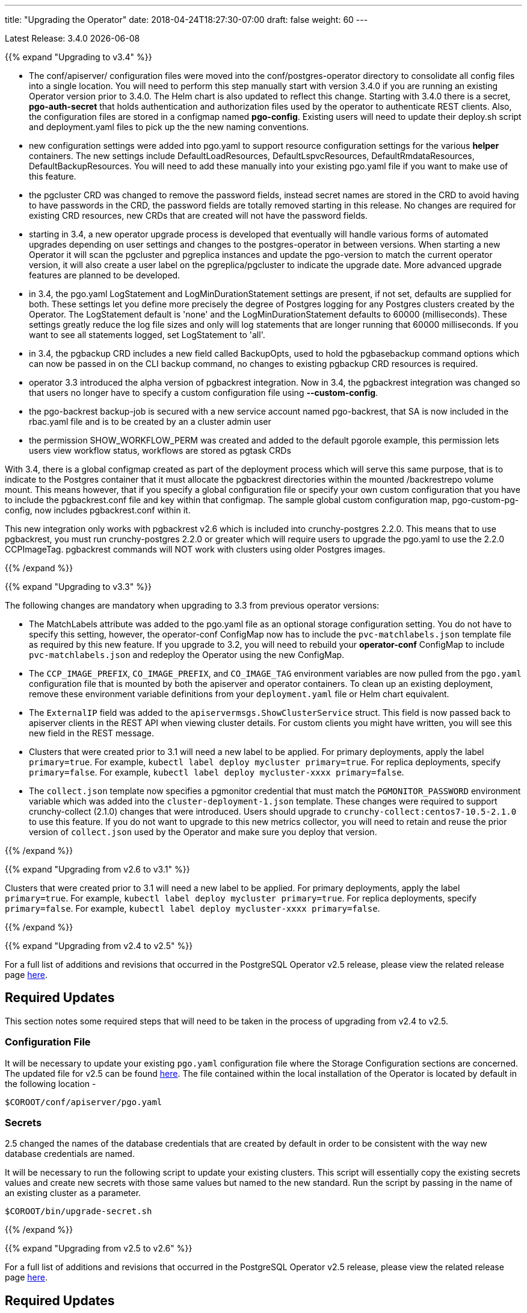 ---
title: "Upgrading the Operator"
date: 2018-04-24T18:27:30-07:00
draft: false
weight: 60
---

Latest Release: 3.4.0 {docdate}

{{% expand "Upgrading to v3.4" %}}

 * The conf/apiserver/ configuration files were moved into the 
conf/postgres-operator directory to consolidate all config
files into a single location.  You will need to perform
this step manually start with version 3.4.0 if you are running
an existing Operator version prior to 3.4.0.  The Helm chart
is also updated to reflect this change.  Starting with 3.4.0
there is a secret, *pgo-auth-secret* that holds authentication and
authorization files used by the operator to authenticate REST
clients.  Also, the configuration files are stored in a configmap
named *pgo-config*.  Existing users will need to update
their deploy.sh script and deployment.yaml files to pick up the
the new naming conventions.
 * new configuration settings were added into pgo.yaml to support
resource configuration settings for the various *helper* containers.
The new settings include DefaultLoadResources, DefaultLspvcResources,
DefaultRmdataResources, DefaultBackupResources.  You will need to add
these manually into your existing pgo.yaml file if you want to
make use of this feature.
 * the pgcluster CRD was changed to remove the password fields, instead
secret names are stored in the CRD to avoid having to have passwords
in the CRD, the password fields are totally removed starting in this
release. No changes are required for existing CRD resources, new
CRDs that are created will not have the  password fields.
 * starting in 3.4, a new operator upgrade process is developed that
eventually will handle various forms of automated upgrades depending
on user settings and changes to the postgres-operator in between
versions.  When starting a new Operator it will scan the pgcluster
and pgreplica instances and update the pgo-version to match the
current operator version, it will also create a user label on 
the pgreplica/pgcluster to indicate the upgrade date.  More advanced
upgrade features are planned to be developed.
 * in 3.4, the pgo.yaml LogStatement and LogMinDurationStatement settings
are present, if not set, defaults are supplied for both.  These settings
let you define more precisely the degree of Postgres logging for 
any Postgres clusters created by the Operator.  The LogStatement default
is 'none' and the LogMinDurationStatement defaults to 60000 (milliseconds).
These settings greatly reduce the log file sizes and only will log
statements that are longer running that 60000 milliseconds.  If you
want to see all statements logged, set LogStatement to 'all'.
 * in 3.4, the pgbackup CRD includes a new field called BackupOpts, used
to hold the pgbasebackup command options which can now be passed in
on the CLI backup command, no changes to existing pgbackup CRD resources is
required.
* operator 3.3 introduced the alpha version of pgbackrest integration.
Now in 3.4, the pgbackrest integration was changed so that users
no longer have to specify a custom configuration file using *--custom-config*.
* the pgo-backrest backup-job is secured with a new service account
named pgo-backrest, that SA is now included in the rbac.yaml file and is
to be created by an a cluster admin user
* the permission SHOW_WORKFLOW_PERM was created and added to the default pgorole example, this permission lets users view workflow status, workflows are stored as pgtask CRDs

With 3.4, there is a global configmap created as part of the
deployment process which will serve this same purpose, that is to 
indicate to the Postgres container that it must allocate the pgbackrest
directories within the mounted /backrestrepo volume mount.  This
means however, that if you specify a global configuration file or
specify your own custom configuration that you have to include
the pgbackrest.conf file and key within that configmap.  The sample
global custom configuration map, pgo-custom-pg-config, now includes
pgbackrest.conf within it.  

This new integration only works with pgbackrest v2.6 which is included 
into crunchy-postgres 2.2.0.  This means that to use pgbackrest, you 
must run crunchy-postgres 2.2.0 or greater which will require users
to upgrade the pgo.yaml to use the 2.2.0 CCPImageTag.  pgbackrest commands
will NOT work with clusters using older Postgres images.

{{% /expand %}}

{{% expand "Upgrading to v3.3" %}}

The following changes are mandatory when upgrading to 3.3 from previous operator versions:

 * The MatchLabels attribute was added to the pgo.yaml file as an optional
   storage configuration setting. You do not have to specify this setting,
   however, the operator-conf ConfigMap now has to include the `pvc-matchlabels.json`
   template file as required by this new feature. If you upgrade to
   3.2, you will need to rebuild your *operator-conf* ConfigMap to include
   `pvc-matchlabels.json` and redeploy the Operator using the new ConfigMap.
 * The `CCP_IMAGE_PREFIX`, `CO_IMAGE_PREFIX`, and `CO_IMAGE_TAG` environment variables are now pulled from the `pgo.yaml` configuration file that is mounted by both the apiserver and operator containers. To clean up an existing deployment, remove these environment variable definitions from your `deployment.yaml` file or Helm chart equivalent.
 * The `ExternalIP` field was added to the `apiservermsgs.ShowClusterService`
   struct. This field is now passed back to apiserver clients in the
   REST API when viewing cluster details. For custom clients you might
   have written, you will see this new field in the REST message.
 * Clusters that were created prior to 3.1 will need a new label to be applied. For primary deployments, apply the label `primary=true`. For example, `kubectl label deploy mycluster primary=true`. For replica deployments, specify `primary=false`. For example,	`kubectl label deploy mycluster-xxxx primary=false`.
 * The `collect.json` template now specifies a pgmonitor credential that
   must match the `PGMONITOR_PASSWORD` environment variable which was
   added into the `cluster-deployment-1.json` template.  These changes
   were required to support crunchy-collect (2.1.0) changes that were
   introduced.  Users should upgrade to `crunchy-collect:centos7-10.5-2.1.0`
   to use this feature.  If you do not want to upgrade to this new
   metrics collector, you will need to retain and reuse the prior version
   of `collect.json` used by the Operator and make sure you deploy that
   version.

{{% /expand %}}

{{% expand "Upgrading from v2.6 to v3.1" %}}

Clusters that were created prior to 3.1 will need a new label to be applied.
For primary deployments, apply the label `primary=true`. For example,
`kubectl label deploy mycluster primary=true`. For replica deployments, specify
`primary=false`. For example,	`kubectl label deploy mycluster-xxxx primary=false`.

{{% /expand %}}

{{% expand "Upgrading from v2.4 to v2.5" %}}

For a full list of additions and revisions that occurred in the
PostgreSQL Operator v2.5 release, please view the related release
page link:https://github.com/CrunchyData/postgres-operator/releases/tag/2.5[here].

== Required Updates

This section notes some required steps that will need to be taken
in the process of upgrading from v2.4 to v2.5.

=== Configuration File

It will be necessary to update your existing `pgo.yaml` configuration
file where the Storage Configuration sections are concerned. The updated
file for v2.5 can be found
link:https://github.com/CrunchyData/postgres-operator/blob/2.5/conf/apiserver/pgo.yaml[here].
The file contained within the local installation of the Operator is located
by default in the following location -
....
$COROOT/conf/apiserver/pgo.yaml
....

=== Secrets

2.5 changed the names of the database credentials that are created
by default in order to be consistent with the way new database credentials
are named.

It will be necessary to run the following script to update your
existing clusters. This script will essentially copy the existing
secrets values and create new secrets with those same values but
named to the new standard. Run the script by passing in the name of
an existing cluster as a parameter.

....
$COROOT/bin/upgrade-secret.sh
....

{{% /expand %}}

{{% expand "Upgrading from v2.5 to v2.6" %}}

For a full list of additions and revisions that occurred in the
PostgreSQL Operator v2.5 release, please view the related release
page link:https://github.com/CrunchyData/postgres-operator/releases/tag/3.3.0[here].

== Required Updates

This section notes some required steps that will need to be taken
in the process of upgrading from v2.5 to v2.6.

=== Configuration File

One update in v2.6 changed the `pgo.yaml` file through removing the Debug flag.
The `Pgo.Debug` variable can now be removed from the `pgo.yaml` file as a
result. The debug flag is now called `CRUNCHY_DEBUG` and is set in the
`deployment.json` file as a default environment variable.

=== Container Resources

Release 2.6 added the concept of container resource configurations
to the `pgo.yaml` file. In order to specify the optional container
resource configurations, add a section as follows to your `pgo.yaml`
file -
....
DefaultContainerResource: small
ContainerResources:
 small:
   RequestsMemory:  2Gi
   RequestsCPU:  0.5
   LimitsMemory:  2Gi
   LimitsCPU:  1.0
 large:
   RequestsMemory:  8Gi
   RequestsCPU:  2.0
   LimitsMemory:  12Gi
   LimitsCPU:  4.0
....

If these settings are set incorrectly or if the Kubernetes cluster
cannot meet the defined memory and CPU requirements, deployments will go into
a *pending* state.

=== Kube RBAC

Release 2.6 added a `rbac.yaml` file to capture the Kube RBAC
rules. These RBAC rules allow the *apiserver* and *postgres-operator*
containers access to the Kubernetes resources required for
the operator to work. As part of the deployment process, it is necessary to
execute the `rbac.yaml` file to set the roles and bindings required by the
operator. Adjust this file to suit local security requirements.

=== Application RBAC

Release 2.6 added an RBAC capability to secure the *pgo* application.
The *pgouser* now has a role appended at the end of of each user definition
as follows -
....
username:password:pgoadmin
testuser:testpass:pgoadmin
readonlyuser:testpass:pgoreader
....

These are defined in the following file -
....
$COROOT/conf/apiserver/pgouser
....

To match the behavior of the pre 2.6 releases, the *pgadmin* role
is set on the previous user definitions, but a *readonlyuser* is
now defined to test other role definitions. The roles are defined in
a new file called *pgorole*. This file defines each role and the
permissions for that role. By default, two roles are defined as samples -
....
pgoadmin
pgoreader
....

Adjust these default settings to meet local security requirements.

The format of this file is as follows -
....
rolename: permissionA, permissionB
....

These are defined in the following file -
....
$COROOT/conf/apiserver/pgorole
....

The complete set of permissions is documented in the link:/installation/configuration/[Configuration] document.

=== User Creation

Release 2.6 replaced the `pgo user --add` command with the `pgo create user`
command to improve consistency across command usage. Any scripts written
using the older style of command require an update to use the new command
syntax.

=== Replica CRD

There is a new Kubernetes Custom Resource Definition that serves the purpose
of holding replica information, called *pgreplicas*. This CRD is populated
with the pgo scale command and is used to hold per-replica specific information
such as the resource and storage configurations requested at run time.

{{% /expand %}}
